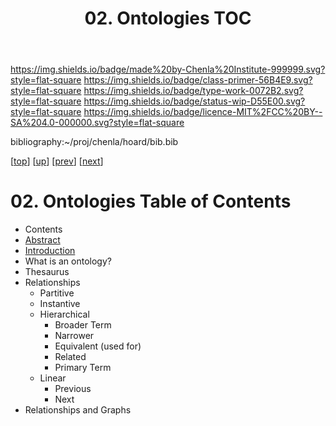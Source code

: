 #   -*- mode: org; fill-column: 60 -*-

#+TITLE: 02. Ontologies TOC
#+STARTUP: showall
#+TOC: headlines 4
#+PROPERTY: filename

[[https://img.shields.io/badge/made%20by-Chenla%20Institute-999999.svg?style=flat-square]] 
[[https://img.shields.io/badge/class-primer-56B4E9.svg?style=flat-square]]
[[https://img.shields.io/badge/type-work-0072B2.svg?style=flat-square]]
[[https://img.shields.io/badge/status-wip-D55E00.svg?style=flat-square]]
[[https://img.shields.io/badge/licence-MIT%2FCC%20BY--SA%204.0-000000.svg?style=flat-square]]

bibliography:~/proj/chenla/hoard/bib.bib

[[[../../index.org][top]]] [[[./index.org][up]]] [[[./01-entities.org][prev]]] [[[./03-pace-layers.org][next]]]

* 02. Ontologies Table of Contents
:PROPERTIES:
:CUSTOM_ID:
:Name:     /home/deerpig/proj/chenla/warp/04/02/index.org
:Created:  2018-03-27T19:43@Prek Leap (11.642600N-104.919210W)
:ID:       b20309ce-541f-48ea-8ac8-1506d3bdd2b3
:VER:      575426696.052189112
:GEO:      48P-491193-1287029-15
:BXID:     proj:HAR2-1804
:Class:    primer
:Type:     work
:Status:   wip
:Licence:  MIT/CC BY-SA 4.0
:END:

  - Contents
  - [[./abstract.org][Abstract]]
  - [[./intro.org][Introduction]]
  - What is an ontology?
  - Thesaurus
  - Relationships
    - Partitive
    - Instantive
    - Hierarchical
      - Broader Term
      - Narrower
      - Equivalent (used for)
      - Related
      - Primary Term
    - Linear
      - Previous
      - Next
  - Relationships and Graphs
